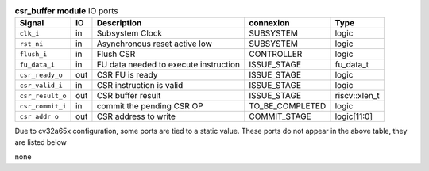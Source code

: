 ..
   Copyright 2024 Thales DIS France SAS
   Licensed under the Solderpad Hardware License, Version 2.1 (the "License");
   you may not use this file except in compliance with the License.
   SPDX-License-Identifier: Apache-2.0 WITH SHL-2.1
   You may obtain a copy of the License at https://solderpad.org/licenses/

   Original Author: Jean-Roch COULON - Thales

.. _CVA6_csr_buffer_ports:

.. list-table:: **csr_buffer module** IO ports
   :header-rows: 1

   * - Signal
     - IO
     - Description
     - connexion
     - Type

   * - ``clk_i``
     - in
     - Subsystem Clock
     - SUBSYSTEM
     - logic

   * - ``rst_ni``
     - in
     - Asynchronous reset active low
     - SUBSYSTEM
     - logic

   * - ``flush_i``
     - in
     - Flush CSR
     - CONTROLLER
     - logic

   * - ``fu_data_i``
     - in
     - FU data needed to execute instruction
     - ISSUE_STAGE
     - fu_data_t

   * - ``csr_ready_o``
     - out
     - CSR FU is ready
     - ISSUE_STAGE
     - logic

   * - ``csr_valid_i``
     - in
     - CSR instruction is valid
     - ISSUE_STAGE
     - logic

   * - ``csr_result_o``
     - out
     - CSR buffer result
     - ISSUE_STAGE
     - riscv::xlen_t

   * - ``csr_commit_i``
     - in
     - commit the pending CSR OP
     - TO_BE_COMPLETED
     - logic

   * - ``csr_addr_o``
     - out
     - CSR address to write
     - COMMIT_STAGE
     - logic[11:0]

Due to cv32a65x configuration, some ports are tied to a static value. These ports do not appear in the above table, they are listed below

none
